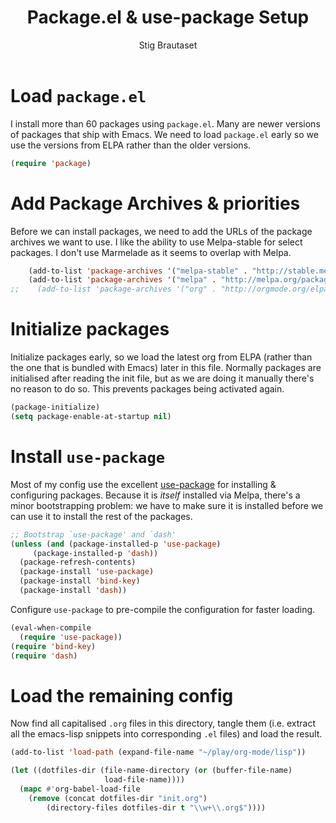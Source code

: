 #+TITLE: Package.el & use-package Setup
#+AUTHOR: Stig Brautaset
#+OPTIONS: f:t
#+PROPERTY: header-args:emacs-lisp :tangle yes
#+PROPERTY: header-args:sh         :tangle yes
#+PROPERTY: header-args            :results silent

* Load =package.el=

  I install more than 60 packages using =package.el=.  Many are newer
  versions of packages that ship with Emacs.  We need to load
  =package.el= early so we use the versions from ELPA rather than the
  older versions.

  #+BEGIN_SRC emacs-lisp
  (require 'package)
  #+END_SRC

* Add Package Archives & priorities

  Before we can install packages, we need to add the URLs of the
  package archives we want to use. I like the ability to use
  Melpa-stable for select packages. I don't use Marmelade as it seems
  to overlap with Melpa.

  #+BEGIN_SRC emacs-lisp
    (add-to-list 'package-archives '("melpa-stable" . "http://stable.melpa.org/packages/"))
    (add-to-list 'package-archives '("melpa" . "http://melpa.org/packages/"))
;;    (add-to-list 'package-archives '("org" . "http://orgmode.org/elpa/"))
  #+END_SRC

* Initialize packages

  Initialize packages early, so we load the latest org from ELPA
  (rather than the one that is bundled with Emacs) later in this file.
  Normally packages are initialised after reading the init file, but
  as we are doing it manually there's no reason to do so. This
  prevents packages being activated again.

  #+BEGIN_SRC emacs-lisp
    (package-initialize)
    (setq package-enable-at-startup nil)
  #+END_SRC

* Install =use-package=

  Most of my config use the excellent [[https://github.com/jwiegley/use-package][use-package]] for installing & configuring
  packages. Because it is /itself/ installed via Melpa, there's a minor
  bootstrapping problem: we have to make sure it is installed before we can
  use it to install the rest of the packages.

  #+BEGIN_SRC emacs-lisp
    ;; Bootstrap `use-package' and `dash'
    (unless (and (package-installed-p 'use-package)
		 (package-installed-p 'dash))
      (package-refresh-contents)
      (package-install 'use-package)
      (package-install 'bind-key)
      (package-install 'dash))
  #+END_SRC

  Configure =use-package= to pre-compile the configuration for faster loading.

  #+BEGIN_SRC emacs-lisp
    (eval-when-compile
      (require 'use-package))
    (require 'bind-key)
    (require 'dash)
  #+END_SRC

* Load the remaining config

  Now find all capitalised =.org= files in this directory, tangle them (i.e.
  extract all the emacs-lisp snippets into corresponding =.el= files) and load
  the result.

  #+BEGIN_SRC emacs-lisp
    (add-to-list 'load-path (expand-file-name "~/play/org-mode/lisp"))

    (let ((dotfiles-dir (file-name-directory (or (buffer-file-name)
						 load-file-name))))
      (mapc #'org-babel-load-file
	    (remove (concat dotfiles-dir "init.org")
		    (directory-files dotfiles-dir t "\\w+\\.org$"))))
  #+END_SRC
